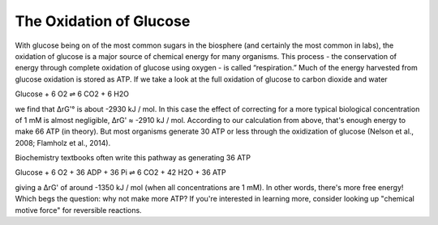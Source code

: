 The Oxidation of Glucose
==========================================================

With glucose being on of the most common sugars in the biosphere (and certainly the most common in labs), the oxidation of glucose is a major source of chemical energy for many organisms. This process - the conservation of energy through complete oxidation of glucose using oxygen - is called “respiration.” Much of the energy harvested from glucose oxidation is stored as ATP. If we take a look at the full oxidation of glucose to carbon dioxide and water

Glucose + 6 O2 ⇌ 6 CO2 + 6 H2O

we find that ΔrG'° is about -2930 kJ / mol. In this case the effect of correcting for a more typical biological concentration of 1 mM is almost negligible, ΔrG' ≈ -2910 kJ / mol. According to our calculation from above, that's enough energy to make 66 ATP (in theory). But most organisms generate 30 ATP or less through the oxidization of glucose (Nelson et al., 2008; Flamholz et al., 2014).

Biochemistry textbooks often write this pathway as generating 36 ATP

Glucose + 6 O2 + 36 ADP + 36 Pi ⇌ 6 CO2 + 42 H2O + 36 ATP

giving a ΔrG' of around -1350 kJ / mol (when all concentrations are 1 mM). In other words, there's more free energy! Which begs the question: why not make more ATP? If you're interested in learning more, consider looking up "chemical motive force" for reversible reactions.
